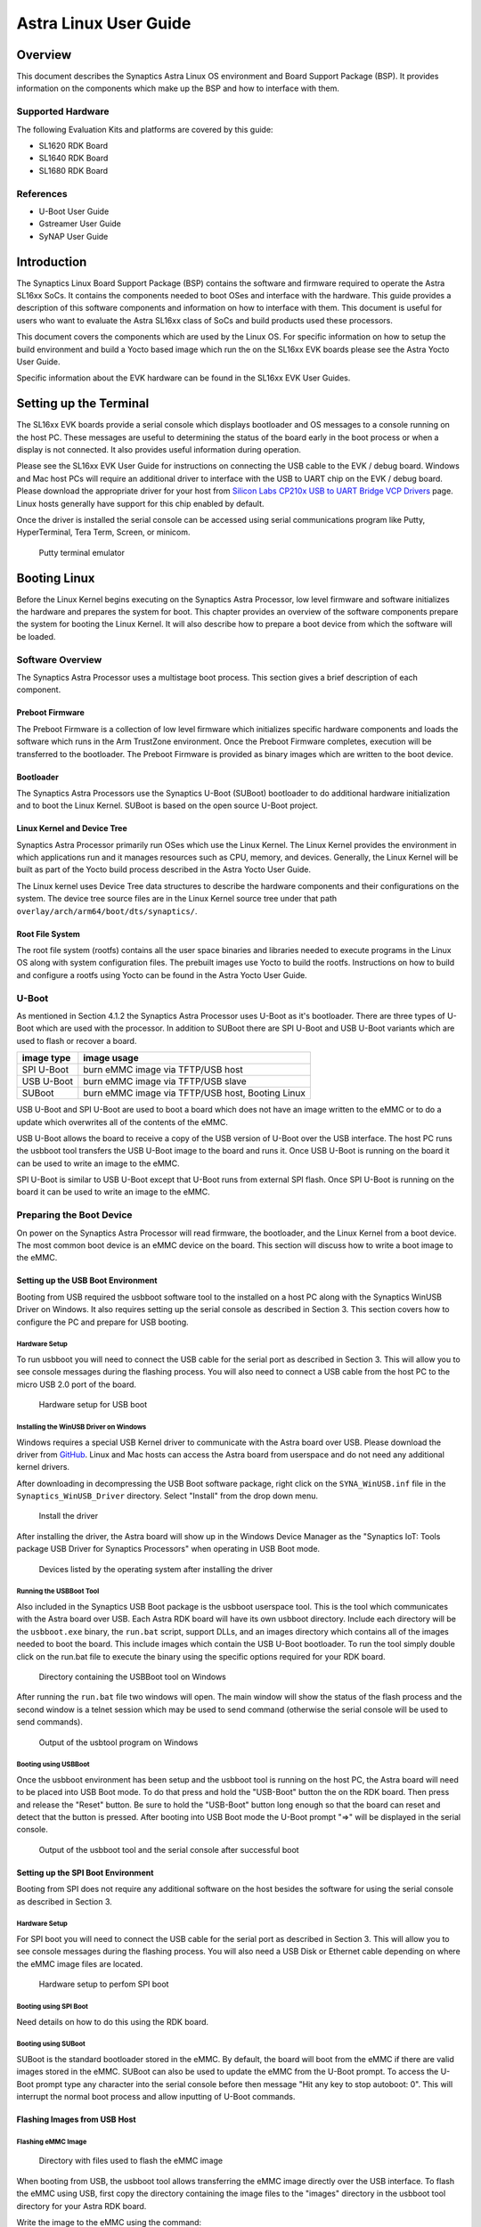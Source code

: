 **********************
Astra Linux User Guide
**********************

Overview
========

This document describes the Synaptics Astra Linux OS environment and
Board Support Package (BSP). It provides information on the components
which make up the BSP and how to interface with them.

Supported Hardware
------------------

The following Evaluation Kits and platforms are covered by this guide:

-  SL1620 RDK Board

-  SL1640 RDK Board

-  SL1680 RDK Board

References
----------

-  U-Boot User Guide

-  Gstreamer User Guide

-  SyNAP User Guide


Introduction
============

The Synaptics Linux Board Support Package (BSP) contains the software
and firmware required to operate the Astra SL16xx SoCs. It contains the
components needed to boot OSes and interface with the hardware. This
guide provides a description of this software components and information
on how to interface with them. This document is useful for users who
want to evaluate the Astra SL16xx class of SoCs and build products used
these processors.

This document covers the components which are used by the Linux OS. For
specific information on how to setup the build environment and build a
Yocto based image which run the on the SL16xx EVK boards please see the
Astra Yocto User Guide.

Specific information about the EVK hardware can be found in the SL16xx
EVK User Guides.

Setting up the Terminal
=======================

The SL16xx EVK boards provide a serial console which displays bootloader
and OS messages to a console running on the host PC. These messages are
useful to determining the status of the board early in the boot process
or when a display is not connected. It also provides useful information
during operation.

Please see the SL16xx EVK User Guide for instructions on connecting the
USB cable to the EVK / debug board. Windows and Mac host PCs will
require an additional driver to interface with the USB to UART chip on
the EVK / debug board. Please download the appropriate driver for your
host from `Silicon Labs CP210x USB to UART Bridge VCP
Drivers <https://www.silabs.com/developers/usb-to-uart-bridge-vcp-drivers?tab=downloads>`__
page. Linux hosts generally have support for this chip enabled by
default.

Once the driver is installed the serial console can be
accessed using serial communications program like Putty, HyperTerminal,
Tera Term, Screen, or minicom.

.. figure:: media/putty.png

    Putty terminal emulator

Booting Linux
=============

Before the Linux Kernel begins executing on the Synaptics Astra
Processor, low level firmware and software initializes the hardware and
prepares the system for boot. This chapter provides an overview of the
software components prepare the system for booting the Linux Kernel. It
will also describe how to prepare a boot device from which the software
will be loaded.

Software Overview
-----------------

The Synaptics Astra Processor uses a multistage boot process. This
section gives a brief description of each component.

Preboot Firmware
^^^^^^^^^^^^^^^^

The Preboot Firmware is a collection of low level firmware which
initializes specific hardware components and loads the software which
runs in the Arm TrustZone environment. Once the Preboot Firmware
completes, execution will be transferred to the bootloader. The Preboot
Firmware is provided as binary images which are written to the boot
device.

Bootloader
^^^^^^^^^^

The Synaptics Astra Processors use the Synaptics U-Boot (SUBoot)
bootloader to do additional hardware initialization and to boot the
Linux Kernel. SUBoot is based on the open source U-Boot project.

Linux Kernel and Device Tree
^^^^^^^^^^^^^^^^^^^^^^^^^^^^

Synaptics Astra Processor primarily run OSes which use the Linux
Kernel. The Linux Kernel provides the environment in which applications
run and it manages resources such as CPU, memory, and devices.
Generally, the Linux Kernel will be built as part of the Yocto build
process described in the Astra Yocto User Guide.

The Linux kernel uses Device Tree data structures to describe the
hardware components and their configurations on the system. The device
tree source files are in the Linux Kernel source tree under that path
``overlay/arch/arm64/boot/dts/synaptics/``.

Root File System
^^^^^^^^^^^^^^^^

The root file system (rootfs) contains all the user space binaries and
libraries needed to execute programs in the Linux OS along with system
configuration files. The prebuilt images use Yocto to build the rootfs.
Instructions on how to build and configure a rootfs using Yocto can be
found in the Astra Yocto User Guide.

U-Boot
------

As mentioned in Section 4.1.2 the Synaptics Astra Processor uses U-Boot
as it's bootloader. There are three types of U-Boot which are used with
the processor. In addition to SUBoot there are SPI U-Boot and USB U-Boot
variants which are used to flash or recover a board.

========== ================================================
image type image usage
========== ================================================
SPI U-Boot burn eMMC image via TFTP/USB host
USB U-Boot burn eMMC image via TFTP/USB slave
SUBoot     burn eMMC image via TFTP/USB host, Booting Linux
========== ================================================

USB U-Boot and SPI U-Boot are used to boot a board which does not have
an image written to the eMMC or to do a update which overwrites all of
the contents of the eMMC.

USB U-Boot allows the board to receive a copy of the USB version of
U-Boot over the USB interface. The host PC runs the usbboot tool
transfers the USB U-Boot image to the board and runs it. Once USB U-Boot
is running on the board it can be used to write an image to the eMMC.

SPI U-Boot is similar to USB U-Boot except that U-Boot runs from
external SPI flash. Once SPI U-Boot is running on the board it can be
used to write an image to the eMMC.

.. _prepare_to_boot:

Preparing the Boot Device
-------------------------

On power on the Synaptics Astra Processor will read firmware, the
bootloader, and the Linux Kernel from a boot device. The most common
boot device is an eMMC device on the board. This section will discuss
how to write a boot image to the eMMC.

Setting up the USB Boot Environment
^^^^^^^^^^^^^^^^^^^^^^^^^^^^^^^^^^^

Booting from USB required the usbboot software tool to the installed on
a host PC along with the Synaptics WinUSB Driver on Windows. It also
requires setting up the serial console as described in Section 3. This
section covers how to configure the PC and prepare for USB booting.

Hardware Setup
""""""""""""""

To run usbboot you will need to connect the USB cable for the serial
port as described in Section 3. This will allow you to see console
messages during the flashing process. You will also need to connect a
USB cable from the host PC to the micro USB 2.0 port of the board.

.. figure:: media/usb_boot_setup.png

    Hardware setup for USB boot

Installing the WinUSB Driver on Windows
"""""""""""""""""""""""""""""""""""""""

Windows requires a special USB Kernel driver to communicate with the
Astra board over USB. Please download the driver from
`GitHub <https://github.com/aduggan-syna/Synaptics_USB_Boot>`__. Linux and Mac hosts
can access the Astra board from userspace and do not need any additional
kernel drivers.

After downloading in decompressing the USB Boot software package, right
click on the ``SYNA_WinUSB.inf`` file in the ``Synaptics_WinUSB_Driver``
directory. Select "Install" from the drop down menu.

.. figure:: media/install_driver_win.png

    Install the driver

After installing the driver, the Astra board will show up in
the Windows Device Manager as the "Synaptics IoT: Tools package USB
Driver for Synaptics Processors" when operating in USB Boot mode.

.. figure:: media/devices_win.png

    Devices listed by the operating system after installing the driver

Running the USBBoot Tool
""""""""""""""""""""""""

Also included in the Synaptics USB Boot package is the usbboot userspace
tool. This is the tool which communicates with the Astra board over USB.
Each Astra RDK board will have its own usbboot directory. Include each
directory will be the ``usbboot.exe`` binary, the ``run.bat`` script, support
DLLs, and an images directory which contains all of the images needed to
boot the board. This include images which contain the USB U-Boot
bootloader. To run the tool simply double click on the run.bat file to
execute the binary using the specific options required for
your RDK board.

.. figure:: media/usb_user_tool_win.png

    Directory containing the USBBoot tool on Windows

After running the ``run.bat`` file two windows will open. The main window
will show the status of the flash process and the second window is a
telnet session which may be used to send command (otherwise the serial
console will be used to send commands).

.. figure:: media/usbtool_output_win.png

    Output of the usbtool program on Windows


Booting using USBBoot
"""""""""""""""""""""

Once the usbboot environment has been setup and the usbboot tool is
running on the host PC, the Astra board will need to be placed into USB
Boot mode. To do that press and hold the "USB-Boot" button the on the
RDK board. Then press and release the "Reset" button. Be sure to hold
the "USB-Boot" button long enough so that the board can reset and detect
that the button is pressed. After booting into USB Boot mode the U-Boot
prompt "=>" will be displayed in the serial console.


.. figure:: media/usb_boot_output_win.png

    Output of the usbboot tool and the serial console after successful boot


Setting up the SPI Boot Environment
^^^^^^^^^^^^^^^^^^^^^^^^^^^^^^^^^^^

Booting from SPI does not require any additional software on the host
besides the software for using the serial console as described in
Section 3.

Hardware Setup
""""""""""""""
For SPI boot you will need to connect the USB cable for the
serial port as described in Section 3. This will allow you to see
console messages during the flashing process. You will also need a USB
Disk or Ethernet cable depending on where the eMMC image files are
located.

.. figure:: media/spi_boot_setup.png

    Hardware setup to perfom SPI boot


Booting using SPI Boot
""""""""""""""""""""""

Need details on how to do this using the RDK board.

Booting using SUBoot
""""""""""""""""""""

SUBoot is the standard bootloader stored in the eMMC. By default, the
board will boot from the eMMC if there are valid images stored in the
eMMC. SUBoot can also be used to update the eMMC from the U-Boot prompt.
To access the U-Boot prompt type any character into the serial console
before then message "Hit any key to stop autoboot: 0". This will
interrupt the normal boot process and allow inputting of U-Boot
commands.

Flashing Images from USB Host
^^^^^^^^^^^^^^^^^^^^^^^^^^^^^

Flashing eMMC Image
"""""""""""""""""""

.. figure:: media/emmc_flash_snapshot.png

    Directory with files used to flash the eMMC image

When booting from USB, the usbboot tool allows transferring
the eMMC image directly over the USB interface. To flash the eMMC using
USB, first copy the directory containing the image files to the "images"
directory in the usbboot tool directory for your Astra RDK board.

Write the image to the eMMC using the command::

    => l2emmc eMMCimg

The parameter eMMCimg is the name of the image directory in the usbboot
tool's images directory.

Flashing Image to SPI Flash
^^^^^^^^^^^^^^^^^^^^^^^^^^^

.. figure:: media/spi_flash_snapshot.png

    Directory with files used to flash the SPI flash

USBBoot can also be used to program the SPI flash. To program the SPI
flash, copy the SPI image file to the "images" directory in the usbboot
tool directory for your Astra RDK board.

Write the image to the SPI flash using the commands::

    => usbload spi_uboot_en.bin 0x10000000
    => spinit; erase f0000000 f02fffff; cp.b 0x10000000 0xf0000000 0x300000;

Flashing Images from External Storage
^^^^^^^^^^^^^^^^^^^^^^^^^^^^^^^^^^^^^

SPI U-Boot and SUBoot allow flashing images which are stored on external
storage. Astra platforms support reading an image from an external USB
device plugged directly into the Astra RDK or by using the ethernet port
to download the image from a TFTP server.

Flashing Images from a USB Drive
^^^^^^^^^^^^^^^^^^^^^^^^^^^^^^^^

To flash an Astra image from an external USB drive simply copy the image
directory to the USB drive. The USB drive will need a Fat32 formatted
file system with enough capacity to fit the Astra image. Insert the USB
drive into either the USB 3.0 or USB 2.0 ports on the board and boot to
the U-Boot prompt. All three U-Boot types support flashing from an
external USB drive.

Write the image to eMMC using the command::

    => usb2emmc eMMCimg

Write the SPI image to the SPI flash using the command::

    => usb start; fatload usb 0 0x10000000 spi_uboot_en.bin;
    => spinit; erase f0000000 f02fffff; cp.b 0x10000000 0xf0000000 0x300000;


Flashing Images from a TFTP Server
^^^^^^^^^^^^^^^^^^^^^^^^^^^^^^^^^^

To flash an Astra image from a TFTP server you will first need to
connect the Astra board to a network using the ethernet port. Copy the
Astra image to the TFTP server so that it can be accessed by the board
over the network. Once the board is connected to the network, boot to
the U-Boot prompt. All three U-Boot types support flashing from a TFTP
server.

Write the image to eMMC from the TFTP server using the command::

    => net_init; dhcp; setenv serverip 10.10.10.10;
    => tftp2emmc eMMCimg

Write the SPI image to the SPI flash from the TFTP server using the
command::

    => net_init; dhcp; setenv serverip 10.10.10.10;
    => tftp2emmc eMMCimg

.. note::

    In the examples above the TFTP server's address is
    10.10.10.10. Please replace this IP with the IP address of the server
    hosting TFTP.

The Astra Image
---------------

.. figure:: media/astra_image.png

    A screenshot of the Astra image

The "Astra Image" is a directory containing several subimg
files and emmc_part_list, emmc_image_list, and emmc_image_list_full. The
emmc_part_list describes the GUID Partition Table (GPT) which will be
used for the eMMC. The emmc_image_list\* files specify which sub image
files should be written to which partition on the eMMC.

Example SL1640 Partition Table:

================== ================================================================== ================== ===========================
Partition name     Contents                                                           Can be removed     Accessed by
================== ================================================================== ================== ===========================
factory_setting    MAC address and other factory provisioned files, used by userspace No                 Linux Userspace
key_a              AVB keys, user keys (A copy)                                       Yes                Early boot (boot partition)
tzk_a              TrustZone Kernel (A copy)                                          Yes                Early boot (boot partition)
key_b              AVB keys, user keys (B copy)                                       Yes                Early boot (boot partition)
tzk_b              TrustZone Kernel (B copy)                                          Yes                Early boot (boot partition)
bl_a               OEM Boot loader (A copy)                                           Yes                Early boot (boot partition)
bl_b               OEM Boot loader (B copy)                                           Yes                Early boot (boot partition)
boot_a             Linux Kernel, loaded by OEM bootloader (A copy)                    No                 OEM boot loader (bl_a)
boot_b             Linux Kernel, loaded by OEM bootloader (B copy)                    No                 OEM boot loader (bl_b)
firmware_a         GPU / DSP / SM firmwares, loaded by early boot, required (A copy)  Yes                Early boot (boot partition)
firmware_b         GPU / DSP / SM firmwares, loaded by early boot, required (B copy)  Yes                Early boot (boot partition)
rootfs_a           Root file system, used by Linux, can be changed (A copy)           No                 Linux (boot_a)
rootfs_b           Root file system, used by Linux, can be changed (B copy)           No                 Linux (boot_b)
fastlogo_a         Fast logo image, loaded by OEM bootloader, can be changed (A copy) No                 OEM bootloader (bl_a)
fastlogo_b         Fast logo image, loaded by OEM bootloader, can be changed (B copy) No                 OEM bootloader (bl_b)
devinfo            Device information (such as serial number, mac address ) required  Yes                Early boot (boot partition)
misc               Boot control settings, required                                    Yes                Early boot (boot partition)
home               Mounted in /home, can be customized                                No                 Linux Userspace
================== ================================================================== ================== ===========================

Table copied from Yocto User Guide. Better to put it here? Eventually
when everything is rst it can link from one to the other.

Booting Linux
-------------

By default, the Astra board will boot into linux if a valid image has
been written to the eMMC when the board is powered on. After writing an
image to the eMMC issue the reset command in U-Boot, press the "Reset"
button on the board, or power cycle the board to boot into Linux.

U-Boot reset command::

    => reset

.. _linux_login:

Linux OS Login
--------------

After Linux successfully boots a login prompt will be displayed in the
serial console. To login use the username ‘root'. The default password
is empty.

.. figure:: media/successful_boot_win.png

    Successful boot seen in Putty

.. _multimedia:

Multimedia
==========

The Astra SL16xx SoCs hardware and software components which accelerate
the processing of multimedia workloads. The Linux BSP provides Gstreamer
plugins which allow users to develop programs which utilize these
multimedia components to improve multimedia performance. This chapter
provides an overview on how to use the Gstreamer command line interface
to build pipelines using these plugins. More in depth information on how
to use Gstreamer on Astra SL16xx SoCs can be found in the Astra
Gstreamer User Guide. Information on the Gstreamer framework can be
found at https://gstreamer.freedesktop.org/.

Gstreamer Examples
------------------

To run the following Gstreamer examples please make sure to set the
following variables in your environment. These variables will need to be
set when running commands from the serial console or a remote shell::

    export XDG_RUNTIME_DIR=/var/run/user/0
    export WAYLAND_DISPLAY=wayland-1

The ``XDG_RUNTIME_DIR`` variable specifies the directory which contains the
wayland socket belonging to the user. The ``WAYLAND_DISPLAY`` variable
specifies which Wayland compositor to connect to.

The following examples use the gst-launch-1.0 command line program to
construct a pipeline and begin playing it. The gst-launch-1.0 command
takes in a list of element types separated by exclamation points.
Elements can also contain optional properties. (see `GStreamer documentation <https://gstreamer.freedesktop.org/documentation/tutorials/basic/gstreamer-tools.html?gi-language=c>`__ for more details).
The examples below will show the structure of the command with a brief description.
Followed by one or more examples.

Media Playback
^^^^^^^^^^^^^^

.. _audio_sinks:

Audio Sinks
"""""""""""

The following examples use the ALSA audio sink to output using the ALSA
audio API (for more details refer to the `Gstreamer documentation <https://gstreamer.freedesktop.org/documentation/alsa/alsasink.html?gi-language=c#alsasink>`__ for more details).
The examples use the device hw:0,9 which corresponds to
the HDMI output device. Hardware devices can be found in the file
/proc/asound/pcm. Below is an example of the pcm devices on an SL1680
board. Device 0-9 corresponds to the HDMI device and will be used in the
examples below.

Video Sinks
"""""""""""

The following examples use the wayland video sink to create a window and
render decoded frames (see `GStreamer documentation <https://gstreamer.freedesktop.org/documentation/waylandsink/index.html?gi-language=c#waylandsink>`__ for more details)

Audio playback
^^^^^^^^^^^^^^

Playing audio files involves reading and parsing the encoded audio data,
decoding the data, and outputting it to the audio sink. Some data
formats and audio sinks may also need to convert and resample the data
before sending it to the audio sink::

    gst-launch-1.0 filesrc location=audio_file ! parser ! decoder ! [ convert ] ! [ resample ] ! audiosink

This example plays an MP3 file using the speakers of the attached HDMI
device::

    gst-launch-1.0 filesrc location=audio_file.mp3 ! mpegaudioparse ! mpg123audiodec ! audioconvert ! audioresample ! alsasink device=hw:0,9

Video playback
^^^^^^^^^^^^^^

Playing a video file involves reading the file, demuxing a video stream,
parsing the encoded data, and decoding the data using the video decoder,
and outputting the video to a video sink::

    gst-launch-1.0 filesrc location=video_file ! demux ! queue ! parser ! decoder ! videosink

The following example plays the main video stream of an MP4 file and
displays the video using Wayland. In this example the video is encoded
with H265::

    gst-launch-1.0 filesrc location=test_file.mp4 ! qtdemux name=demux demux.video_0 ! queue ! h265parse ! v4l2h265dec ! waylandsink fullscreen=true

A similar example, but with a file using AV1 encoding::

    gst-launch-1.0 filesrc location=test_file.mp4 ! qtdemux name=demux demux.video_0 ! queue ! av1parse ! v4l2av1dec ! waylandsink fullscreen=true

Audio / Video file playback
^^^^^^^^^^^^^^^^^^^^^^^^^^^

Playing a file which contains both audio and video streams requires
creating a pipeline which parses and decodes both streams::

    gst-launch-1.0 filesrc location=test_file.mp4 ! qtdemux name=demux demux.video_0 ! queue ! av1parse ! v4l2av1dec ! waylandsink fullscreen=true

Play an MP4 file with a H265 encoded video stream end an AAC encoded
audio stream::

    gst-launch-1.0 filesrc location=test_file.mp4  ! qtdemux name=demux \
        demux.video_0 ! queue ! h265parse ! v4l2h265dec ! queue ! waylandsink fullscreen=true \
        demux.audio_0 ! queue ! aacparse ! faad ! audioconvert ! alsasink device=hw:0,9

Encoding
^^^^^^^^

Audio encoding
""""""""""""""

Video encoding
""""""""""""""

Transcoding
"""""""""""

Recording
^^^^^^^^^

Audio recording
"""""""""""""""

Recording audio involves reading data from a capture device like a
microphone, converting, encoding, and multiplexing the data before
writing it to an output file::

    gst-launch-1.0 -v alsasrc device=device ! queue ! convert ! encode ! mux ! filesink location=output file

The following example records audio from the ALSA capture device 0,2. It
then converts the raw data into a format which can encoded by the Vorbis
encoder. Once the data is encoded it is then multiplexed into an Ogg
container file and written to the file /tmp/alsasrc.ogg::

    gst-launch-1.0 -v alsasrc device=hw:0,2 ! queue ! audioconvert ! vorbisenc ! oggmux ! filesink location=/tmp/alsasrc.ogg

Video recording
"""""""""""""""

Audio / Video recording
"""""""""""""""""""""""

Streaming / RTSP
^^^^^^^^^^^^^^^^

https://synaptics.atlassian.net/wiki/spaces/^5fe03bad208dbf01070aaee6/pages/38104629901/GStreamer+RTP+UDP+playback

Camera
^^^^^^

Astra platforms support USB (UVC) cameras with the V4L2 driver stack.
This stack can be used with Gstreamer to construct pipelines using a
camera.

To display video captured from a camera to output it to the video sink::

    gst-launch-1.0 v4l2src device=/dev/videoX ! "video data,framerate,format,width,height" ! video sink

The following example reads captured data from the V4L2 device
/dev/video2 and applied the capabilities filter before sending the
output to the wayland sink::

    gst-launch-1.0 v4l2src device=/dev/video2 ! "video/x-raw,framerate=30/1,format=YUY2,width=640,height=480" ! waylandsink fullscreen=true

AI Piplelines
^^^^^^^^^^^^^

Gstreamer Playbin Plugin
^^^^^^^^^^^^^^^^^^^^^^^^

Astra platforms contain the Gstreamer playbin plugin. This plugin can
automatically determine what type of pipeline to construct based on
automatic file type recognition (see `Gstreamer documentation <https://gstreamer.freedesktop.org/documentation/playback/playbin.html?gi-language=c>`__). This simplifies pipeline creation.

Playbin will autodetect the media file located at uri and create a
pipeline for it. It will then display the video on the video sink and
render the audio on the audio sink. The video-sink and audio-sink
parameters are optional. I they are not included the default video and
audio sinks will be used instead::

    gst-launch-1.0 playbin uri=file:///path/to/file video-sink="video sink" audio-sink="audio sink"

Using playbin the example in :ref:`audio_sinks` can be reduced to::

    gst-launch-1.0 playbin uri=file:///mnt/1_hevc.mp4 video-sink="waylandsink fullscreen=true" audio-sink="alsasink device=hw:0,9"

Gstreamer Plugins
-----------------

Gstreamer uses plugin modules which are used to extend Gstreamer. The
Astra platform uses plugins to allow its hardware components to be used
in a Gstreamer pipeline. The tables below list plugins which are used by
the codecs support by the Astra platform.

Video Codes
^^^^^^^^^^^

========= ================= ================== ==================
Codec     Parser Plugin     Decoder Plugin     Encoder Plugin
========= ================= ================== ==================
H.264     h264parse         v4l2h264dec        v4l2h264enc
H.265     h265parse         v4l2h265dec        None
VP8       N/A               v4l2vp8dec         v4l2vp8enc
VP9       vp9parse          v4l2vp9dec         None
AV1       av1parse          v4l2av1dec         None
========= ================= ================== ==================

Audio Codecs
^^^^^^^^^^^^

========= ================= ================== ==================
Codec     Parser Plugin     Decoder Plugin     Encoder Plugin
========= ================= ================== ==================
AAC       aacparse          faad               fdkaac
Vorbis    N/A               vorbisdec          vorbisenc
========= ================= ================== ==================

Display
=======

How to use test_disp to set resolution and other information on working
with HDMI displays.

Security
========

There're couple of security acceleration subsystem defined in SL16x0
platform. Do we need to be exposed to customers?

Security flow and subsystem
---------------------------

Security service provided by SL16x0 system
------------------------------------------

Connectivity
============

Bluetooth and Wi-Fi are supported on SL16x0 through on-board chip
solutions and external hardware. The following table lists the various
on-board chips and external solutions:

============ =============== ===================== ========================================================
SL Processor Wireless Device Physical Interface    Software Information
                                                  
                             (M.2 PCIe / M.2 SDIO)
============ =============== ===================== ========================================================
SL1620       SYNA 43456      M.2 SDIO              - wpa_supplicant v3.0 enterprise (excluding 192bit mode)
                                                  
                                                   - WIFI driver version:
SL1620       SYNA 43711      M.2 SDIO              - wpa_supplicant v3.0 enterprise (excluding 192bit mode)
                                                  
                                                   - WIFI driver version:
SL1640       SYNA 43752      M.2 PCIe              - wpa_supplicant v2.10
                                                  
                                                   - WIFI driver version: v101.10.478
SL1640       SYNA 43756E     M.2 PCIe             
SL1680       SYNA 43752      M.2 PCIe             
SL1680       SYNA 43756E     M.2 PCIe             
============ =============== ===================== ========================================================

The wireless driver supports wpa_supplicant, which is a
WEP/WPA/WPA2/WPA3 encryption authentication tool ( `wpa_supplicant <https://wiki.archlinux.org/title/wpa_supplicant>`__).

Wi-Fi driver: supports SYNA 43xxx modules with PCIe and SDIO interfaces.
(as above table)

Firmware: The Synaptics release package (SDK) already includes all SL
processor, WIFI-BT firmware. It requires the acceptance of Synaptics
License.

Step of using wpa_supplicant to setup WIFI
------------------------------------------

wpa_passphase::

    root@vs680:^# wpa_passphrase synaptics 12345678

    network={

    ssid="synaptics"

    #psk="12345678"

    psk=5ba83b0673ea069dafe5d5f1af8216771c13be6ad6f11dac9dc0e90b0c604981

    }

Link up wlan0::

    ifconfig wlan0 up

Create directory /etc/wpa_supplicant and create file /etc/wpa_supplicant/wpa_supplicant-wlan0.conf and
input below items::

    ctrl_interface=/var/run/wpa_supplicant

    ctrl_interface_group=0

    update_config=1

    network={

    ssid="synaptics"

    psk=5ba83b0673ea069dafe5d5f1af8216771c13be6ad6f11dac9dc0e90b0c604981

    key_mgmt=WPA-PSK

    proto=WPA2

    pairwise=CCMP TKIP

    group=CCMP TKIP

    scan_ssid=1

    }

create /etc/systemd/network/25-wlan.network and put below lines in it::

    [Match]

    Name=wlan0

    [Network]

    DHCP=ipv4

Enable and restart wpa_supplicant service::

    systemctl enable wpa_supplicant@wlan0.service

    systemctl restart systemd-networkd.service

    systemctl restart wpa_supplicant@wlan0.service


Setup the Access Point (AP mode) with hostapd
---------------------------------------------

1. Add hostapd and iptables in image

   Add below line in ``conf/local.conf``::

     IMAGE_INSTALL:append = " hostapd iptables"

2. Update or add network and hostapd config files

    1. Add /etc/network/interfaces::

            auto wlan0

            iface wlan0 inet static

            address 192.168.10.1

            netmask 255.255.255.0

            post-up systemctl start hostapd

            pre-down systemctl stop hostapd

    2. Add /etc/systemd/network/10-wlan0.network::

            [Match]

            Name=wlan0

            [Network]

            Address=192.168.10.1/24

            DHCPServer=yes

            [DHCPServer]

            EmitDNS=yes

    3. Update below items in /etc/hostapd.conf::

            own_ip_addr=192.168.10.1

            ssid=yocto640

            wpa=2

            wpa_passphrase=1234567890


3. Update and save iptables

   Run below commands on device::

        iptables –F

        iptables -F INPUT

        iptables -F OUTPUT

        iptables -F FORWARD

        iptables -t nat -F

        iptables -t mangle -F

        iptables -A INPUT -j ACCEPT

        iptables -A OUTPUT -j ACCEPT

        iptables -A FORWARD -j ACCEPT

        iptables -t nat -A POSTROUTING -o eth0 -j MASQUERADE

        iptables-save > /etc/iptables/iptables.rules

4. Add /etc/sysctl.d/ip_forward.conf to enable ip_forward::

    #Enable ipv4 ip_forward

    net.ipv4.ip_forward = 1

    #Enable ipv6 ip_forward

    net.ipv6.conf.all.forwarding = 1


   Run command "sysctl -p /etc/sysctl.d/ip_forward.conf " to enable
   ip_forward immediately

   (ipv6 has not been verified)

5. Enable services::

        systemctl start hostapd

        systemctl start iptables

        systemctl enable hostapd

        systemctl enable iptables

.. _synap:

Machine Learning with SyNAP
===========================

